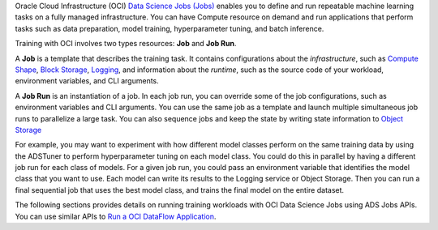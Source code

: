 Oracle Cloud Infrastructure (OCI) `Data Science Jobs (Jobs) <https://docs.oracle.com/en-us/iaas/data-science/using/jobs-about.htm>`_
enables you to define and run repeatable machine learning tasks on a fully managed infrastructure.
You can have Compute resource on demand and run applications that perform tasks such as
data preparation, model training, hyperparameter tuning, and batch inference.

Training with OCI involves two types resources: **Job** and **Job Run**.

A **Job** is a template that describes the training task.
It contains configurations about the *infrastructure*, such as
`Compute Shape <https://docs.oracle.com/en-us/iaas/Content/Compute/References/computeshapes.htm>`_,
`Block Storage <https://docs.oracle.com/en-us/iaas/Content/Block/Concepts/overview.htm>`_,
`Logging <https://docs.oracle.com/en-us/iaas/Content/Logging/Concepts/loggingoverview.htm>`_,
and information about the *runtime*,
such as the source code of your workload, environment variables, and CLI arguments.

A **Job Run** is an instantiation of a job.
In each job run, you can override some of the job configurations, such as environment variables and CLI arguments.
You can use the same job as a template and launch multiple simultaneous job runs to parallelize a large task.
You can also sequence jobs and keep the state by writing state information to
`Object Storage <https://docs.oracle.com/en-us/iaas/Content/Object/Concepts/objectstorageoverview.htm>`_

For example, you may want to experiment with how different model classes perform on the same training data
by using the ADSTuner to perform hyperparameter tuning on each model class.
You could do this in parallel by having a different job run for each class of models.
For a given job run, you could pass an environment variable that identifies the model class that you want to use.
Each model can write its results to the Logging service or Object Storage.
Then you can run a final sequential job that uses the best model class, and trains the final model on the entire dataset.

The following sections provides details on running training workloads with OCI Data Science Jobs using ADS Jobs APIs.
You can use similar APIs to `Run a OCI DataFlow Application <run_data_flow.html>`_.
